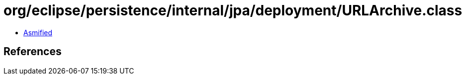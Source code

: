 = org/eclipse/persistence/internal/jpa/deployment/URLArchive.class

 - link:URLArchive-asmified.java[Asmified]

== References

